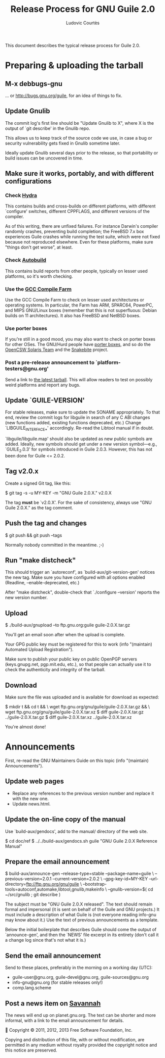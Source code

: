 #+TITLE: Release Process for GNU Guile 2.0
#+AUTHOR: Ludovic Courtès
#+STARTUP: content
#+EMAIL: ludo@gnu.org

This document describes the typical release process for Guile 2.0.

* Preparing & uploading the tarball

** M-x debbugs-gnu

… or http://bugs.gnu.org/guile, for an idea of things to fix.

** Update Gnulib

The commit log's first line should be "Update Gnulib to X", where X is
the output of `git describe' in the Gnulib repo.

This allows us to keep track of the source code we use, in case a bug or
security vulnerability gets fixed in Gnulib sometime later.

Ideally update Gnulib several days prior to the release, so that
portability or build issues can be uncovered in time.

** Make sure it works, portably, and with different configurations

*** Check [[http://hydra.nixos.org/jobset/gnu/guile-2-0][Hydra]]

This contains builds and cross-builds on different platforms, with
different `configure' switches, different CPPFLAGS, and different
versions of the compiler.

As of this writing, there are unfixed failures.  For instance Darwin's
compiler randomly crashes, preventing build completion; the FreeBSD 7.x
box experiences Guile crashes while running the test suite, which were
not fixed because not reproduced elsewhere.  Even for these platforms,
make sure "things don't get worse", at least.

*** Check [[http://autobuild.josefsson.org/guile/][Autobuild]]

This contains build reports from other people, typically on lesser used
platforms, so it's worth checking.

*** Use the [[http://gcc.gnu.org/wiki/CompileFarm][GCC Compile Farm]]

Use the GCC Compile Farm to check on lesser used architectures or
operating systems.  In particular, the Farm has ARM, SPARC64, PowerPC,
and MIPS GNU/Linux boxes (remember that this is not superfluous: Debian
builds on 11 architectures).  It also has FreeBSD and NetBSD boxes.

*** Use porter boxes

If you're still in a good mood, you may also want to check on porter
boxes for other OSes.  The GNU/Hurd people have [[http://www.gnu.org/software/hurd/public_hurd_boxen.html][porter boxes]], and so do
the [[http://www.opencsw.org/standards/build_farm][OpenCSW Solaris Team]] and the [[http://lists.gnu.org/archive/html/autoconf/2012-11/msg00039.html][Snakebite]] project.

*** Post a pre-release announcement to `platform-testers@gnu.org'

Send a link to [[http://hydra.nixos.org/job/gnu/guile-2-0/tarball/latest/download-by-type/file/source-dist][the latest tarball]].  This will allow readers to test on
possibly weird platforms and report any bugs.

** Update `GUILE-VERSION'

For stable releases, make sure to update the SONAME appropriately.  To
that end, review the commit logs for libguile in search of any C ABI
changes (new functions added, existing functions deprecated, etc.)
Change `LIBGUILE_INTERFACE_*' accordingly.  Re-read the Libtool manual
if in doubt.

`libguile/libguile.map' should also be updated as new public symbols are
added.  Ideally, new symbols should get under a new version
symbol---e.g., `GUILE_2.0.3' for symbols introduced in Guile 2.0.3.
However, this has not been done for Guile <= 2.0.2.

** Tag v2.0.x

Create a signed Git tag, like this:

  $ git tag -s -u MY-KEY -m "GNU Guile 2.0.X." v2.0.X

The tag *must* be `v2.0.X'.  For the sake of consistency, always use
"GNU Guile 2.0.X." as the tag comment.

** Push the tag and changes

  $ git push && git push --tags

Normally nobody committed in the meantime.  ;-)

** Run "make distcheck"

This should trigger an `autoreconf', as `build-aux/git-version-gen'
notices the new tag.  Make sure you have configured with all options
enabled (Readline, --enable-deprecated, etc.)

After "make distcheck", double-check that `./configure --version'
reports the new version number.

** Upload

  $ ./build-aux/gnupload --to ftp.gnu.org:guile guile-2.0.X.tar.gz

You'll get an email soon after when the upload is complete.

Your GPG public key must be registered for this to work (info
"(maintain) Automated Upload Registration").

Make sure to publish your public key on public OpenPGP servers
(keys.gnupg.net, pgp.mit.edu, etc.), so that people can actually use it
to check the authenticity and integrity of the tarball.

** Download

Make sure the file was uploaded and is available for download as
expected:

  $ mkdir t && cd t && \
    wget ftp.gnu.org/gnu/guile/guile-2.0.X.tar.gz && \
    wget ftp.gnu.org/gnu/guile/guile-2.0.X.tar.xz
  $ diff guile-2.0.X.tar.gz ../guile-2.0.X.tar.gz
  $ diff guile-2.0.X.tar.xz ../guile-2.0.X.tar.xz

You're almost done!

* Announcements

First, re-read the GNU Maintainers Guide on this topic (info "(maintain)
Announcements").

** Update web pages

  - Replace any references to the previous version number and replace it
    with the new one.
  - Update news.html.

** Update the on-line copy of the manual

Use `build-aux/gendocs', add to the manual/ directory of the web site.

  $ cd doc/ref
  $ ../../build-aux/gendocs.sh guile "GNU Guile 2.0.X Reference Manual"

** Prepare the email announcement

  $ build-aux/announce-gen --release-type=stable --package-name=guile \
      --previous-version=2.0.1 --current-version=2.0.2 \
      --gpg-key-id=MY-KEY --url-directory=ftp://ftp.gnu.org/gnu/guile \
      --bootstrap-tools=autoconf,automake,libtool,gnulib,makeinfo \
      --gnulib-version=$( cd ~/src/gnulib ; git describe )

The subject must be "GNU Guile 2.0.X released".  The text should remain
formal and impersonal (it is sent on behalf of the Guile and GNU
projects.)  It must include a description of what Guile is (not everyone
reading info-gnu may know about it.)  Use the text of previous
announcements as a template.

Below the initial boilerplate that describes Guile should come the
output of `announce-gen', and then the `NEWS' file excerpt in its
entirety (don't call it a change log since that's not what it is.)

** Send the email announcement

Send to these places, preferably in the morning on a working day (UTC):

  - guile-user@gnu.org, guile-devel@gnu.org, guile-sources@gnu.org
  - info-gnu@gnu.org (for stable releases only!)
  - comp.lang.scheme

** Post a news item on [[http://sv.gnu.org/p/guile/][Savannah]]

The news will end up on planet.gnu.org.  The text can be shorter and
more informal, with a link to the email announcement for details.



Copyright © 2011, 2012, 2013 Free Software Foundation, Inc.

  Copying and distribution of this file, with or without modification,
  are permitted in any medium without royalty provided the copyright
  notice and this notice are preserved.
